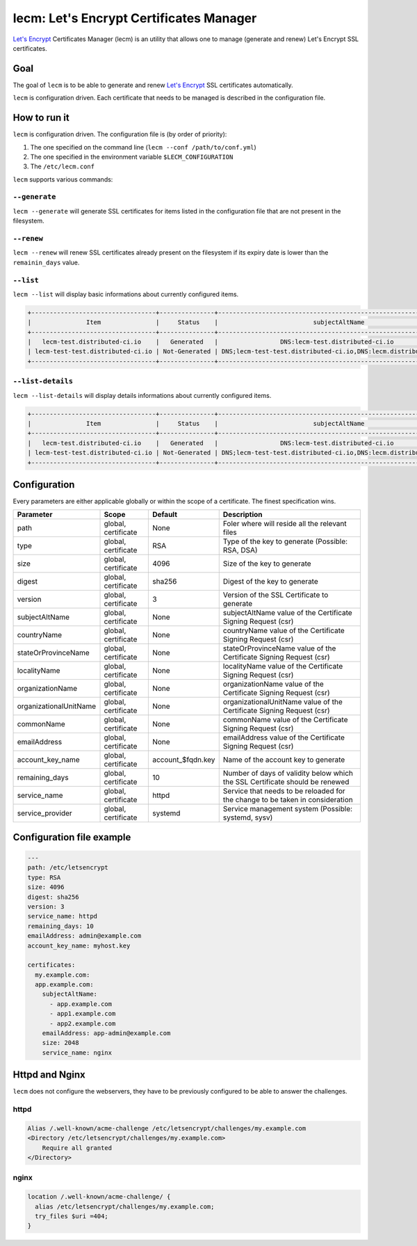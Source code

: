 ========================================
lecm: Let's Encrypt Certificates Manager
========================================

|buildstatus|_ |release|_ |versions|_


`Let's Encrypt`_ Certificates Manager (lecm) is an
utility that allows one to manage (generate and renew) Let's Encrypt SSL
certificates.

Goal
----

The goal of ``lecm`` is to be able to generate and renew
`Let's Encrypt`_  SSL certificates automatically.

``lecm`` is configuration driven. Each certificate that needs to be managed
is described in the configuration file.


How to run it
-------------

``lecm`` is configuration driven. The configuration file is (by order of
priority):

1. The one specified on the command line (``lecm --conf /path/to/conf.yml``)
2. The one specified in the environment variable ``$LECM_CONFIGURATION``
3. The ``/etc/lecm.conf``

``lecm`` supports various commands:


``--generate``
^^^^^^^^^^^^^^

``lecm --generate`` will generate SSL certificates for items listed in the
configuration file that are not present in the filesystem.


``--renew``
^^^^^^^^^^^

``lecm --renew`` will renew SSL certificates already present on the filesystem
if its expiry date is lower than the ``remainin_days`` value.

``--list``
^^^^^^^^^^

``lecm --list`` will display basic informations about currently configured items.


.. code-block::

  +----------------------------------+---------------+------------------------------------------------------------------+-----------------------------------------------------------+------+
  |               Item               |     Status    |                          subjectAltName                          |                          Location                         | Days |
  +----------------------------------+---------------+------------------------------------------------------------------+-----------------------------------------------------------+------+
  |   lecm-test.distributed-ci.io    |   Generated   |                 DNS:lecm-test.distributed-ci.io                  |    /etc/letsencrypt/pem/lecm-test.distributed-ci.io.pem   |  89  |
  | lecm-test-test.distributed-ci.io | Not-Generated | DNS;lecm-test-test.distributed-ci.io,DNS:lecm.distributedi-ci.io | /etc/letsencrypt/pem/lecm-test-test.distributed-ci.io.pem | N/A  |
  +----------------------------------+---------------+------------------------------------------------------------------+-----------------------------------------------------------+------+


``--list-details``
^^^^^^^^^^^^^^^^

``lecm --list-details`` will display details informations about currently configured items.

.. code-block::

  +----------------------------------+---------------+------------------------------------------------------------------+---------------------------+-----------------------------------------------------------+------+------+--------+------+
  |               Item               |     Status    |                          subjectAltName                          |        emailAddress       |                          Location                         | Type | Size | Digest | Days |
  +----------------------------------+---------------+------------------------------------------------------------------+---------------------------+-----------------------------------------------------------+------+------+--------+------+
  |   lecm-test.distributed-ci.io    |   Generated   |                 DNS:lecm-test.distributed-ci.io                  | distributed-ci@redhat.com |    /etc/letsencrypt/pem/lecm-test.distributed-ci.io.pem   | RSA  | 4096 | sha256 |  89  |
  | lecm-test-test.distributed-ci.io | Not-Generated | DNS;lecm-test-test.distributed-ci.io,DNS:lecm.distributedi-ci.io | distributed-ci@redhat.com | /etc/letsencrypt/pem/lecm-test-test.distributed-ci.io.pem | RSA  | 2048 | sha256 | N/A  |
  +----------------------------------+---------------+------------------------------------------------------------------+---------------------------+-----------------------------------------------------------+------+------+--------+------+


Configuration
-------------

Every parameters are either applicable globally or within the scope of a certificate. The finest specification wins.

+------------------------+---------------------+-------------------+-------------------------------------------------------------------------------+
| Parameter              | Scope               | Default           | Description                                                                   |
+========================+=====================+===================+===============================================================================+
| path                   | global, certificate | None              | Foler where will reside all the relevant files                                |
+------------------------+---------------------+-------------------+-------------------------------------------------------------------------------+
| type                   | global, certificate | RSA               | Type of the key to generate (Possible: RSA, DSA)                              |
+------------------------+---------------------+-------------------+-------------------------------------------------------------------------------+
| size                   | global, certificate | 4096              | Size of the key to generate                                                   |
+------------------------+---------------------+-------------------+-------------------------------------------------------------------------------+
| digest                 | global, certificate | sha256            | Digest of the key to generate                                                 |
+------------------------+---------------------+-------------------+-------------------------------------------------------------------------------+
| version                | global, certificate | 3                 | Version of the SSL Certificate to generate                                    |
+------------------------+---------------------+-------------------+-------------------------------------------------------------------------------+
| subjectAltName         | global, certificate | None              | subjectAltName value of the Certificate Signing Request (csr)                 |
+------------------------+---------------------+-------------------+-------------------------------------------------------------------------------+
| countryName            | global, certificate | None              | countryName value of the Certificate Signing Request (csr)                    |
+------------------------+---------------------+-------------------+-------------------------------------------------------------------------------+
| stateOrProvinceName    | global, certificate | None              | stateOrProvinceName value of the Certificate Signing Request (csr)            |
+------------------------+---------------------+-------------------+-------------------------------------------------------------------------------+
| localityName           | global, certificate | None              | localityName value of the Certificate Signing Request (csr)                   |
+------------------------+---------------------+-------------------+-------------------------------------------------------------------------------+
| organizationName       | global, certificate | None              | organizationName value of the Certificate Signing Request (csr)               |
+------------------------+---------------------+-------------------+-------------------------------------------------------------------------------+
| organizationalUnitName | global, certificate | None              | organizationalUnitName value of the Certificate Signing Request (csr)         |
+------------------------+---------------------+-------------------+-------------------------------------------------------------------------------+
| commonName             | global, certificate | None              | commonName value of the Certificate Signing Request (csr)                     |
+------------------------+---------------------+-------------------+-------------------------------------------------------------------------------+
| emailAddress           | global, certificate | None              | emailAddress value of the Certificate Signing Request (csr)                   |
+------------------------+---------------------+-------------------+-------------------------------------------------------------------------------+
| account_key_name       | global, certificate | account_$fqdn.key | Name of the account key to generate                                           |
+------------------------+---------------------+-------------------+-------------------------------------------------------------------------------+
| remaining_days         | global, certificate | 10                | Number of days of validity below which the SSL Certificate should be renewed  |
+------------------------+---------------------+-------------------+-------------------------------------------------------------------------------+
| service_name           | global, certificate | httpd             | Service that needs to be reloaded for the change to be taken in consideration |
+------------------------+---------------------+-------------------+-------------------------------------------------------------------------------+
| service_provider       | global, certificate | systemd           | Service management system (Possible: systemd, sysv)                           |
+------------------------+---------------------+-------------------+-------------------------------------------------------------------------------+


Configuration file example
--------------------------

.. code-block::

  ---
  path: /etc/letsencrypt
  type: RSA
  size: 4096
  digest: sha256
  version: 3
  service_name: httpd
  remaining_days: 10
  emailAddress: admin@example.com
  account_key_name: myhost.key

  certificates:
    my.example.com:
    app.example.com:
      subjectAltName:
        - app.example.com
        - app1.example.com
        - app2.example.com
      emailAddress: app-admin@example.com
      size: 2048
      service_name: nginx


Httpd and Nginx
---------------

``lecm`` does not configure the webservers, they have to be previously
configured to be able to answer the challenges.

httpd
^^^^^

.. code-block::

    Alias /.well-known/acme-challenge /etc/letsencrypt/challenges/my.example.com
    <Directory /etc/letsencrypt/challenges/my.example.com>
        Require all granted
    </Directory>


nginx
^^^^^

.. code-block::

  location /.well-known/acme-challenge/ {
    alias /etc/letsencrypt/challenges/my.example.com;
    try_files $uri =404;
  }


.. |buildstatus| image:: https://img.shields.io/travis/Spredzy/lecm/master.svg
.. _buildstatus: https://travis-ci.org/Spredzy/lecm

.. |release| image:: https://img.shields.io/pypi/v/lecm.svg
.. _release: https://pypi.python.org/pypi/lecm

.. |versions| image:: https://img.shields.io/pypi/pyversions/lecm.svg
.. _versions: https://pypi.python.org/pypi/lecm

.. _Let's Encrypt: https://letsencrypt.org/

